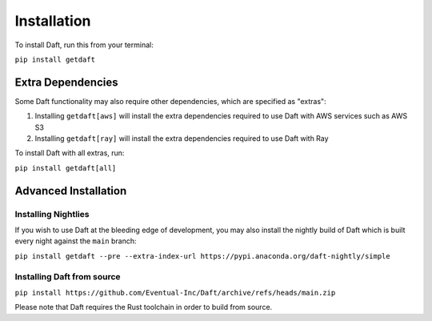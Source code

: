 Installation
============

To install Daft, run this from your terminal:

``pip install getdaft``

Extra Dependencies
------------------

Some Daft functionality may also require other dependencies, which are specified as "extras":

1. Installing ``getdaft[aws]`` will install the extra dependencies required to use Daft with AWS services such as AWS S3
2. Installing ``getdaft[ray]`` will install the extra dependencies required to use Daft with Ray

To install Daft with all extras, run:

``pip install getdaft[all]``

Advanced Installation
---------------------

Installing Nightlies
^^^^^^^^^^^^^^^^^^^^

If you wish to use Daft at the bleeding edge of development, you may also install the nightly build of Daft which is built every night against the ``main`` branch:

``pip install getdaft --pre --extra-index-url https://pypi.anaconda.org/daft-nightly/simple``

Installing Daft from source
^^^^^^^^^^^^^^^^^^^^^^^^^^^

``pip install https://github.com/Eventual-Inc/Daft/archive/refs/heads/main.zip``

Please note that Daft requires the Rust toolchain in order to build from source.
